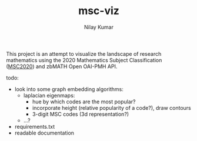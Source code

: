 #+TITLE: msc-viz
#+AUTHOR: Nilay Kumar

This project is an attempt to visualize the landscape of research mathematics
using the 2020 Mathematics Subject Classification ([[https://zbmath.org/classification/][MSC2020]]) and zbMATH Open
OAI-PMH API.

[[file:images/mar30_data.png]]

todo:
- look into some graph embedding algorithms:
  - laplacian eigenmaps:
    - hue by which codes are the most popular?
    - incorporate height (relative popularity of a code?), draw contours
    - 3-digit MSC codes (3d representation?)
  - ...?
- requirements.txt
- readable documentation
